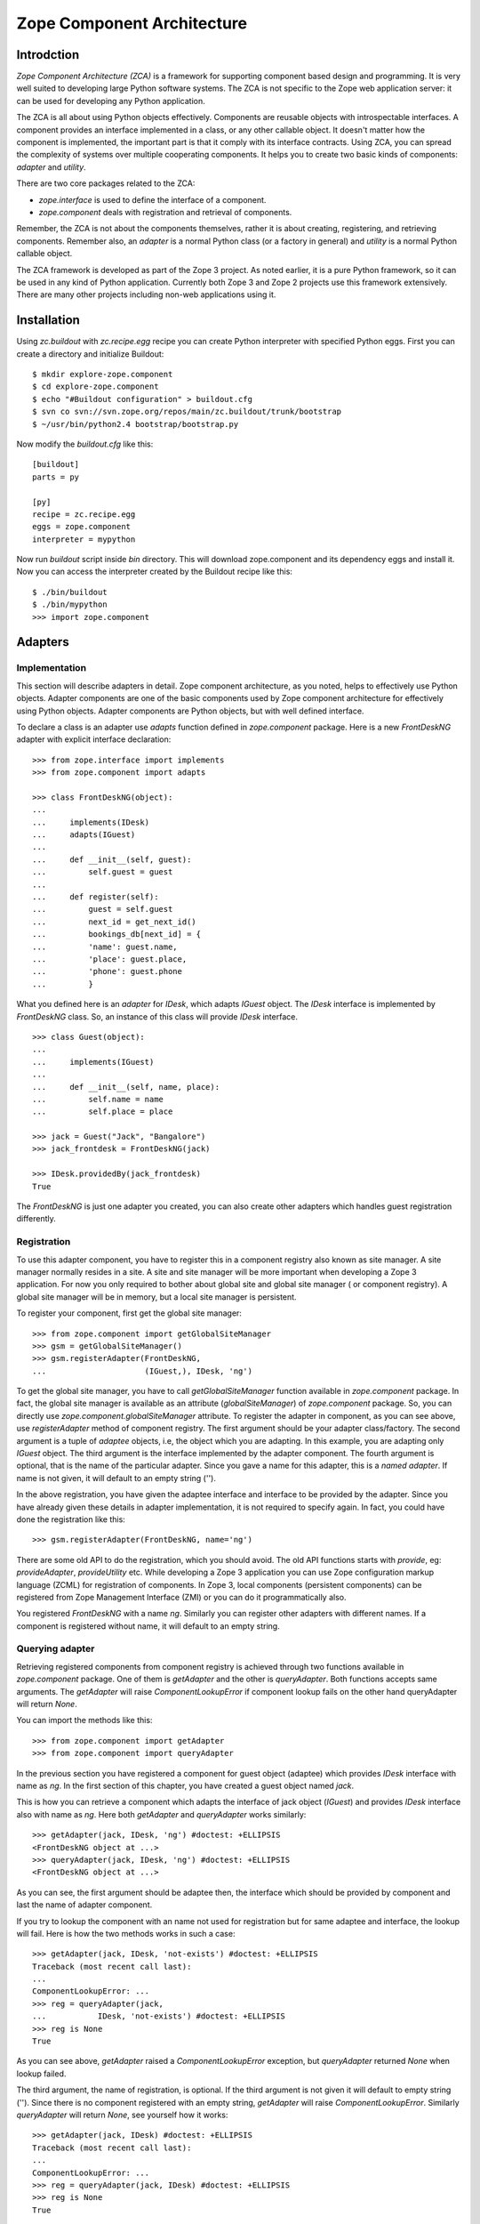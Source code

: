 Zope Component Architecture
===========================

Introdction
-----------

`Zope Component Architecture (ZCA)` is a framework for supporting
component based design and programming.  It is very well suited to
developing large Python software systems.  The ZCA is not specific to
the Zope web application server: it can be used for developing any
Python application.

The ZCA is all about using Python objects effectively.  Components
are reusable objects with introspectable interfaces.  A component
provides an interface implemented in a class, or any other callable
object.  It doesn't matter how the component is implemented, the
important part is that it comply with its interface contracts.  Using
ZCA, you can spread the complexity of systems over multiple
cooperating components.  It helps you to create two basic kinds of
components: `adapter` and `utility`.

There are two core packages related to the ZCA:

* `zope.interface` is used to define the interface of a component.

* `zope.component` deals with registration and retrieval of
  components.

Remember, the ZCA is not about the components themselves, rather it
is about creating, registering, and retrieving components.  Remember
also, an `adapter` is a normal Python class (or a factory in general)
and `utility` is a normal Python callable object.

The ZCA framework is developed as part of the Zope 3 project.  As
noted earlier, it is a pure Python framework, so it can be used in any
kind of Python application.  Currently both Zope 3 and Zope 2 projects
use this framework extensively.  There are many other projects
including non-web applications using it.

Installation
------------

Using `zc.buildout` with `zc.recipe.egg` recipe you can create Python
interpreter with specified Python eggs.  First you can create a
directory and initialize Buildout::

  $ mkdir explore-zope.component
  $ cd explore-zope.component
  $ echo "#Buildout configuration" > buildout.cfg
  $ svn co svn://svn.zope.org/repos/main/zc.buildout/trunk/bootstrap
  $ ~/usr/bin/python2.4 bootstrap/bootstrap.py

Now modify the `buildout.cfg` like this::

  [buildout]
  parts = py

  [py]
  recipe = zc.recipe.egg
  eggs = zope.component
  interpreter = mypython

Now run `buildout` script inside `bin` directory.  This will download
zope.component and its dependency eggs and install it.  Now you can
access the interpreter created by the Buildout recipe like this::

  $ ./bin/buildout
  $ ./bin/mypython
  >>> import zope.component

Adapters
--------


Implementation
~~~~~~~~~~~~~~

This section will describe adapters in detail.  Zope component
architecture, as you noted, helps to effectively use Python objects.
Adapter components are one of the basic components used by Zope
component architecture for effectively using Python objects.  Adapter
components are Python objects, but with well defined interface.

To declare a class is an adapter use `adapts` function defined in
`zope.component` package.  Here is a new `FrontDeskNG` adapter with
explicit interface declaration::

  >>> from zope.interface import implements
  >>> from zope.component import adapts

  >>> class FrontDeskNG(object):
  ...
  ...     implements(IDesk)
  ...     adapts(IGuest)
  ...
  ...     def __init__(self, guest):
  ...         self.guest = guest
  ...
  ...     def register(self):
  ...         guest = self.guest
  ...         next_id = get_next_id()
  ...         bookings_db[next_id] = {
  ...         'name': guest.name,
  ...         'place': guest.place,
  ...         'phone': guest.phone
  ...         }

What you defined here is an `adapter` for `IDesk`, which adapts
`IGuest` object.  The `IDesk` interface is implemented by
`FrontDeskNG` class.  So, an instance of this class will provide
`IDesk` interface.

::

  >>> class Guest(object):
  ...
  ...     implements(IGuest)
  ...
  ...     def __init__(self, name, place):
  ...         self.name = name
  ...         self.place = place

  >>> jack = Guest("Jack", "Bangalore")
  >>> jack_frontdesk = FrontDeskNG(jack)

  >>> IDesk.providedBy(jack_frontdesk)
  True

The `FrontDeskNG` is just one adapter you created, you can also
create other adapters which handles guest registration differently.


Registration
~~~~~~~~~~~~

To use this adapter component, you have to register this in a
component registry also known as site manager.  A site manager
normally resides in a site.  A site and site manager will be more
important when developing a Zope 3 application.  For now you only
required to bother about global site and global site manager ( or
component registry).  A global site manager will be in memory, but a
local site manager is persistent.

To register your component, first get the global site manager::

  >>> from zope.component import getGlobalSiteManager
  >>> gsm = getGlobalSiteManager()
  >>> gsm.registerAdapter(FrontDeskNG,
  ...                     (IGuest,), IDesk, 'ng')

To get the global site manager, you have to call
`getGlobalSiteManager` function available in `zope.component`
package.  In fact, the global site manager is available as an
attribute (`globalSiteManager`) of `zope.component` package.  So, you
can directly use `zope.component.globalSiteManager` attribute.  To
register the adapter in component, as you can see above, use
`registerAdapter` method of component registry.  The first argument
should be your adapter class/factory.  The second argument is a tuple
of `adaptee` objects, i.e, the object which you are adapting.  In
this example, you are adapting only `IGuest` object.  The third
argument is the interface implemented by the adapter component.  The
fourth argument is optional, that is the name of the particular
adapter.  Since you gave a name for this adapter, this is a `named
adapter`.  If name is not given, it will default to an empty string
('').

In the above registration, you have given the adaptee interface and
interface to be provided by the adapter.  Since you have already
given these details in adapter implementation, it is not required to
specify again.  In fact, you could have done the registration like
this::

  >>> gsm.registerAdapter(FrontDeskNG, name='ng')

There are some old API to do the registration, which you should
avoid.  The old API functions starts with `provide`, eg:
`provideAdapter`, `provideUtility` etc.  While developing a Zope 3
application you can use Zope configuration markup language (ZCML) for
registration of components.  In Zope 3, local components (persistent
components) can be registered from Zope Management Interface (ZMI) or
you can do it programmatically also.

You registered `FrontDeskNG` with a name `ng`.  Similarly you can
register other adapters with different names.  If a component is
registered without name, it will default to an empty string.


Querying adapter
~~~~~~~~~~~~~~~~

Retrieving registered components from component registry is achieved
through two functions available in `zope.component` package.  One of
them is `getAdapter` and the other is `queryAdapter`.  Both functions
accepts same arguments.  The `getAdapter` will raise
`ComponentLookupError` if component lookup fails on the other hand
queryAdapter will return `None`.

You can import the methods like this::

  >>> from zope.component import getAdapter
  >>> from zope.component import queryAdapter

In the previous section you have registered a component for guest
object (adaptee) which provides `IDesk` interface with name as `ng`.
In the first section of this chapter, you have created a guest object
named `jack`.

This is how you can retrieve a component which adapts the interface
of jack object (`IGuest`) and provides `IDesk` interface also
with name as `ng`.  Here both `getAdapter` and
`queryAdapter` works similarly::

  >>> getAdapter(jack, IDesk, 'ng') #doctest: +ELLIPSIS
  <FrontDeskNG object at ...>
  >>> queryAdapter(jack, IDesk, 'ng') #doctest: +ELLIPSIS
  <FrontDeskNG object at ...>

As you can see, the first argument should be adaptee then, the
interface which should be provided by component and last the name of
adapter component.

If you try to lookup the component with an name not used for
registration but for same adaptee and interface, the lookup will fail.
Here is how the two methods works in such a case::

  >>> getAdapter(jack, IDesk, 'not-exists') #doctest: +ELLIPSIS
  Traceback (most recent call last):
  ...
  ComponentLookupError: ...
  >>> reg = queryAdapter(jack,
  ...           IDesk, 'not-exists') #doctest: +ELLIPSIS
  >>> reg is None
  True

As you can see above, `getAdapter` raised a
`ComponentLookupError` exception, but `queryAdapter`
returned `None` when lookup failed.

The third argument, the name of registration, is optional.  If the
third argument is not given it will default to empty string ('').
Since there is no component registered with an empty string,
`getAdapter` will raise `ComponentLookupError`.  Similarly
`queryAdapter` will return `None`, see yourself how it
works::

  >>> getAdapter(jack, IDesk) #doctest: +ELLIPSIS
  Traceback (most recent call last):
  ...
  ComponentLookupError: ...
  >>> reg = queryAdapter(jack, IDesk) #doctest: +ELLIPSIS
  >>> reg is None
  True

In this section you have learned how to register a simple adapter and
how to retrieve it from component registry.  These kind of adapters is
called single adapter, because it adapts only one adaptee.  If an
adapter adapts more that one adaptee, then it is called multi adapter.


Retrieving adapter using interface
~~~~~~~~~~~~~~~~~~~~~~~~~~~~~~~~~~

Adapters can be directly retrieved using interfaces, but it will only
work for non-named single adapters.  The first argument is the adaptee
and the second argument is a keyword argument.  If adapter lookup
fails, second argument will be returned.

::

  >>> IDesk(jack, alternate='default-output')
  'default-output'

  Keyword name can be omitted:

  >>> IDesk(jack, 'default-output')
  'default-output'

  If second argument is not given, it will raise `TypeError`:

  >>> IDesk(jack) #doctest: +NORMALIZE_WHITESPACE +ELLIPSIS
  Traceback (most recent call last):
  ...
  TypeError: ('Could not adapt',
    <Guest object at ...>,
    <InterfaceClass __builtin__.IDesk>)

  Here `FrontDeskNG` is registered without name:

  >>> gsm.registerAdapter(FrontDeskNG)

  Now the adapter lookup should succeed:

  >>> IDesk(jack, 'default-output') #doctest: +ELLIPSIS
  <FrontDeskNG object at ...>

For simple cases, you may use interface to get adapter components.


Utility
-------

Now you know the concept of interface, adapter and component registry.
Sometimes it would be useful to register an object which is not
adapting anything.  Database connection, XML parser, object returning
unique Ids etc. are examples of these kinds of objects.  These kind of
components provided by the ZCA are called `utility` components.

Utilities are just objects that provide an interface and that are
looked up by an interface and a name.  This approach creates a global
registry by which instances can be registered and accessed by
different parts of your application, with no need to pass the
instances around as parameters.

You need not to register all component instances like this.  Only
register components which you want to make replaceable.


Simple utility
~~~~~~~~~~~~~~

A utility can be registered with a name or without a name.  A utility
registered with a name is called named utility, which you will see in
the next section.  Before implementing the utility, as usual, define
its interface.  Here is a `greeter` interface::

  >>> from zope.interface import Interface
  >>> from zope.interface import implements

  >>> class IGreeter(Interface):
  ...
  ...     def greet(name):
  ...         """Say hello"""

Like an adapter a utility may have more than one implementation.  Here
is a possible implementation of the above interface::

  >>> class Greeter(object):
  ...
  ...     implements(IGreeter)
  ...
  ...     def greet(self, name):
  ...         return "Hello " + name

The actual utility will be an instance of this class.  To use this
utility, you have to register it, later you can query it using the ZCA
API.  You can register an instance of this class (`utility`) using
`registerUtility`::

  >>> from zope.component import getGlobalSiteManager
  >>> gsm = getGlobalSiteManager()

  >>> greet = Greeter()
  >>> gsm.registerUtility(greet, IGreeter)

In this example you registered the utility as providing the `IGreeter`
interface.  You can look the interface up with either `queryUtility`
or `getUtility`::

  >>> from zope.component import queryUtility
  >>> from zope.component import getUtility

  >>> queryUtility(IGreeter).greet('Jack')
  'Hello Jack'

  >>> getUtility(IGreeter).greet('Jack')
  'Hello Jack'

As you can see, adapters are normally classes, but utilities are
normally instances of classes.  Only once you are creating the
instance of a utility class, but adapter instances are dynamically
created whenever you query for it.


Named utility
~~~~~~~~~~~~~

When registering a utility component, like adapter, you can use a
name.  As mentioned in the previous section, a utility registered with
a particular name is called named utility.

This is how you can register the `greeter` utility with a name::

  >>> greet = Greeter()
  >>> gsm.registerUtility(greet, IGreeter, 'new')

In this example you registered the utility with a name as providing
the `IGreeter` interface.  You can look up the interface with either
`queryUtility` or `getUtility`::

  >>> from zope.component import queryUtility
  >>> from zope.component import getUtility

  >>> queryUtility(IGreeter, 'new').greet('Jill')
  'Hello Jill'

  >>> getUtility(IGreeter, 'new').greet('Jill')
  'Hello Jill'

As you can see here, while querying you have to use the `name` as
second argument.

Calling `getUtility` function without a name (second argument) is
equivalent to calling with an empty string as the name.  Because, the
default value for second (keyword) argument is an empty string.
Then, component lookup mechanism will try to find the component with
name as empty string, and it will fail.  When component lookup fails
it will raise `ComponentLookupError` exception.  Remember, it will
not return some random component registered with some other name.
The adapter look up functions, `getAdapter` and `queryAdapter` also
works similarly.

.. raw:: html

  <div id="disqus_thread"></div><script type="text/javascript"
  src="http://disqus.com/forums/bluebream/embed.js"></script><noscript><a
  href="http://disqus.com/forums/bluebream/?url=ref">View the
  discussion thread.</a></noscript><a href="http://disqus.com"
  class="dsq-brlink">blog comments powered by <span
  class="logo-disqus">Disqus</span></a>
